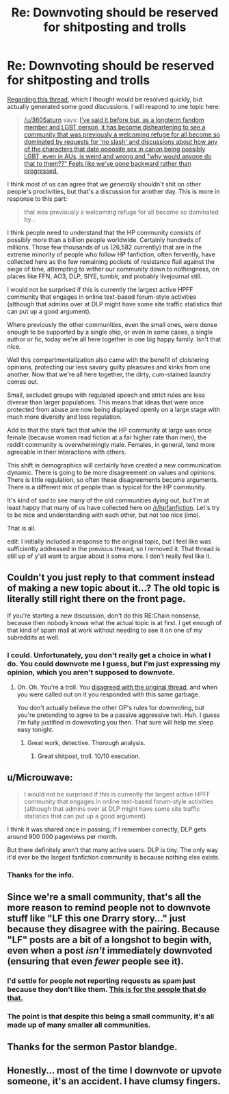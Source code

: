 #+TITLE: Re: Downvoting should be reserved for shitposting and trolls

* Re: Downvoting should be reserved for shitposting and trolls
:PROPERTIES:
:Author: blandge
:Score: 0
:DateUnix: 1545248966.0
:DateShort: 2018-Dec-19
:END:
[[https://www.reddit.com/r/HPfanfiction/comments/a7eh26/downvoting_should_be_reserved_for_shitposting_and/][Regarding this thread]], which I thought would be resolved quickly, but actually generated some good discussions. I will respond to one topic here:

#+begin_quote
  [[/u/360Saturn]] says: [[https://www.reddit.com/r/HPfanfiction/comments/a7eh26/downvoting_should_be_reserved_for_shitposting_and/ec2xn8x/][I've said it before but, as a longterm fandom member and LGBT person, it has become disheartening to see a community that was previously a welcoming refuge for all become so dominated by requests for 'no slash' and discussions about how any of the characters that date opposite sex in canon being possibly LGBT, even in AUs, is weird and wrong and "why would anyone do that to them??" Feels like we've gone backward rather than progressed.]]
#+end_quote

I think most of us can agree that we /generally/ shouldn't shit on other people's proclivities, but that's a discussion for another day. This is more in response to this part:

#+begin_quote
  that was previously a welcoming refuge for all become so dominated by...
#+end_quote

I think people need to understand that the HP community consists of possibly more than a billion people worldwide. Certainly hundreds of millions. Those few thousands of us (26,582 currently) that are in the extreme minority of people who follow HP fanfiction, often fervently, have collected here as the few remaining pockets of resistance flail against the siege of time, attempting to wither our community down to nothingness, on places like FFN, AO3, DLP, SIYE, tumblr, and probably livejournal still.

I would not be surprised if this is currently the largest active HPFF community that engages in online text-based forum-style activities (although that admins over at DLP might have some site traffic statistics that can put up a good argument).

Where previously the other communities, even the small ones, were dense enough to be supported by a single ship, or even in some cases, a single author or fic, today we're all here together in one big happy family. Isn't that nice.

Well this compartmentalization also came with the benefit of cloistering opinions, protecting our less savory guilty pleasures and kinks from one another. Now that we're all here together, the dirty, cum-stained laundry comes out.

Small, secluded groups with regulated speech and strict rules are less diverse than larger populations. This means that ideas that were once protected from abuse are now being displayed openly on a large stage with much more diversity and less regulation.

Add to that the stark fact that while the HP community at large was once female (because women read fiction at a far higher rate than men), the reddit community is overwhelmingly male. Females, in general, tend more agreeable in their interactions with others.

This shift in demographics will certainly have created a new communication dynamic. There is going to be more disagreement on values and opinions. There is little regulation, so often these disagreements become arguments. There is a different mix of people than is typical for the HP community.

It's kind of sad to see many of the old communities dying out, but I'm at least happy that many of us have collected here on [[/r/hpfanfiction]]. Let's try to be nice and understanding with each other, but not too nice (imo).

That is all.

edit: I initially included a response to the original topic, but I feel like was sufficiently addressed in the previous thread, so I removed it. That thread is still up of y'all want to argue about it some more. I don't really feel like it.


** Couldn't you just reply to that comment instead of making a new topic about it...? The old topic is literally still *right there* on the front page.

If you're starting a new discussion, don't do this RE:Chain nonsense, because then nobody knows what the actual topic is at first. I get enough of that kind of spam mail at work without needing to see it on one of my subreddits as well.
:PROPERTIES:
:Author: hchan1
:Score: 22
:DateUnix: 1545250599.0
:DateShort: 2018-Dec-19
:END:

*** I could. Unfortunately, you don't really get a choice in what I do. You could downvote me I guess, but I'm just expressing my opinion, which you aren't supposed to downvote.
:PROPERTIES:
:Author: blandge
:Score: -12
:DateUnix: 1545256044.0
:DateShort: 2018-Dec-20
:END:

**** Oh. Oh. You're a troll. You [[https://www.reddit.com/r/HPfanfiction/comments/a7eh26/downvoting_should_be_reserved_for_shitposting_and/ec2gyem/?context=10000&st=jpvqa4lv&sh=991fa232][disagreed with the original thread]], and when you were called out on it you responded with this same garbage.

You don't actually believe the other OP's rules for downvoting, but you're pretending to agree to be a passive aggressive twit. Huh. I guess I'm fully justified in downvoting you then. That sure will help me sleep easy tonight.
:PROPERTIES:
:Author: hchan1
:Score: 12
:DateUnix: 1545257483.0
:DateShort: 2018-Dec-20
:END:

***** Great work, detective. Thorough analysis.
:PROPERTIES:
:Author: blandge
:Score: -10
:DateUnix: 1545257916.0
:DateShort: 2018-Dec-20
:END:

****** Great shitpost, troll. 10/10 execution.
:PROPERTIES:
:Author: hchan1
:Score: 2
:DateUnix: 1545258095.0
:DateShort: 2018-Dec-20
:END:


** u/Microuwave:
#+begin_quote
  I would not be surprised if this is currently the largest active HPFF community that engages in online text-based forum-style activities (although that admins over at DLP might have some site traffic statistics that can put up a good argument).
#+end_quote

I think it was shared once in passing, if I remember correctly, DLP gets around 900 000 pageviews per month.

But there definitely aren't that many active users. DLP is tiny. The only way it'd ever be the largest fanfiction community is because nothing else exists.
:PROPERTIES:
:Author: Microuwave
:Score: 4
:DateUnix: 1545252889.0
:DateShort: 2018-Dec-20
:END:

*** Thanks for the info.
:PROPERTIES:
:Author: blandge
:Score: 2
:DateUnix: 1545256142.0
:DateShort: 2018-Dec-20
:END:


** Since we're a small community, that's all the more reason to remind people not to downvote stuff like "LF this one Drarry story..." just because they disagree with the pairing. Because "LF" posts are a bit of a longshot to begin with, even when a post /isn't/ immediately downvoted (ensuring that even /fewer/ people see it).
:PROPERTIES:
:Author: FitzDizzyspells
:Score: 5
:DateUnix: 1545251229.0
:DateShort: 2018-Dec-19
:END:

*** I'd settle for people not reporting requests as spam just because they don't like them. [[https://i.imgur.com/kuSVf02.jpg][This is for the people that do that.]]
:PROPERTIES:
:Author: denarii
:Score: 3
:DateUnix: 1545258012.0
:DateShort: 2018-Dec-20
:END:


*** The point is that despite this being a small community, it's all made up of many smaller all communities.
:PROPERTIES:
:Author: blandge
:Score: 0
:DateUnix: 1545256110.0
:DateShort: 2018-Dec-20
:END:


** Thanks for the sermon Pastor blandge.
:PROPERTIES:
:Author: Deathcrow
:Score: 3
:DateUnix: 1545251075.0
:DateShort: 2018-Dec-19
:END:


** Honestly... most of the time I downvote or upvote someone, it's an accident. I have clumsy fingers.
:PROPERTIES:
:Author: init101
:Score: 1
:DateUnix: 1545255297.0
:DateShort: 2018-Dec-20
:END:
